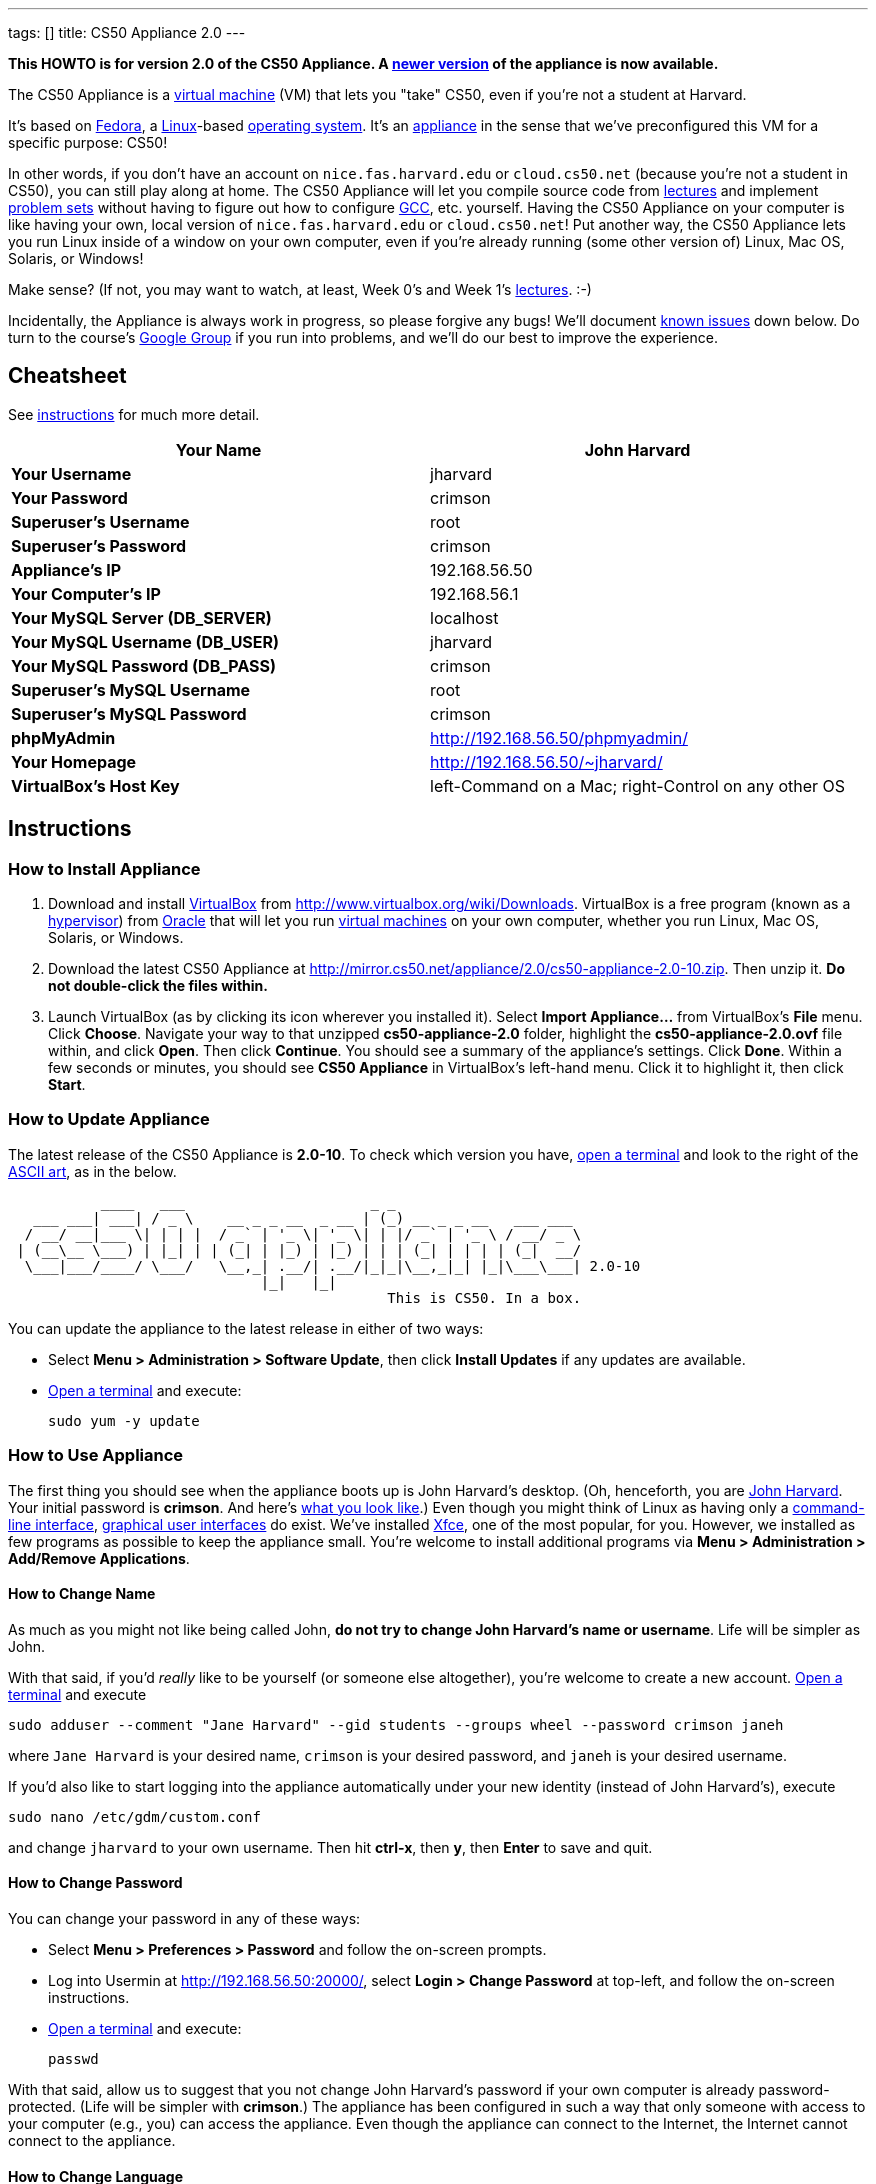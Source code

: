 ---
tags: []
title: CS50 Appliance 2.0
---

*This HOWTO is for version 2.0 of the CS50 Appliance. A
link:Appliance[newer version] of the appliance is now available.*

The CS50 Appliance is a
http://en.wikipedia.org/wiki/Virtual_machine[virtual machine] (VM) that
lets you "take" CS50, even if you're not a student at Harvard.

It's based on
http://en.wikipedia.org/wiki/Fedora_(operating_system)[Fedora], a
http://en.wikipedia.org/wiki/Linux[Linux]-based
http://en.wikipedia.org/wiki/Operating_system[operating system]. It's an
http://en.wikipedia.org/wiki/Computer_appliance[appliance] in the sense
that we've preconfigured this VM for a specific purpose: CS50!

In other words, if you don't have an account on `nice.fas.harvard.edu`
or `cloud.cs50.net` (because you're not a student in CS50), you can
still play along at home. The CS50 Appliance will let you compile source
code from http://cs50.tv/2010/fall#l=lectures[lectures] and implement
http://cs50.tv/2010/fall#l=psets[problem sets] without having to figure
out how to configure
http://en.wikipedia.org/wiki/GNU_Compiler_Collection[GCC], etc.
yourself. Having the CS50 Appliance on your computer is like having your
own, local version of `nice.fas.harvard.edu` or `cloud.cs50.net`! Put
another way, the CS50 Appliance lets you run Linux inside of a window on
your own computer, even if you're already running (some other version
of) Linux, Mac OS, Solaris, or Windows!

Make sense? (If not, you may want to watch, at least, Week 0's and Week
1's http://cs50.tv/2010/fall/#l=lectures[lectures]. :-)

Incidentally, the Appliance is always work in progress, so please
forgive any bugs! We'll document link:#__known_issues[known issues] down
below. Do turn to the course's http://cs50.tv/2009/fall/#r=group[Google
Group] if you run into problems, and we'll do our best to improve the
experience.


Cheatsheet
----------

See link:#__instructions[instructions] for much more detail.

[cols=",",]
|=======================================================================
|*Your Name* |John Harvard

|*Your Username* |jharvard

|*Your Password* |crimson

|*Superuser's Username* |root

|*Superuser's Password* |crimson

|*Appliance's IP* |192.168.56.50

|*Your Computer's IP* |192.168.56.1

|*Your MySQL Server (DB_SERVER)* |localhost

|*Your MySQL Username (DB_USER)* |jharvard

|*Your MySQL Password (DB_PASS)* |crimson

|*Superuser's MySQL Username* |root

|*Superuser's MySQL Password* |crimson

|*phpMyAdmin* |http://192.168.56.50/phpmyadmin/

|*Your Homepage* |http://192.168.56.50/~jharvard/

|*VirtualBox's Host Key* |left-Command on a Mac; right-Control on any
other OS

|=======================================================================


Instructions
------------


How to Install Appliance
~~~~~~~~~~~~~~~~~~~~~~~~

1.  Download and install
http://en.wikipedia.org/wiki/VirtualBox[VirtualBox] from
http://www.virtualbox.org/wiki/Downloads. VirtualBox is a free program
(known as a http://en.wikipedia.org/wiki/Hypervisor[hypervisor]) from
http://www.oracle.com/[Oracle] that will let you run
http://en.wikipedia.org/wiki/Virtual_machine[virtual machines] on your
own computer, whether you run Linux, Mac OS, Solaris, or Windows.
2.  Download the latest CS50 Appliance at
http://mirror.cs50.net/appliance/2.0/cs50-appliance-2.0-10.zip. Then
unzip it. *Do not double-click the files within.*
3.  Launch VirtualBox (as by clicking its icon wherever you installed
it). Select *Import Appliance...* from VirtualBox's *File* menu. Click
*Choose*. Navigate your way to that unzipped *cs50-appliance-2.0*
folder, highlight the *cs50-appliance-2.0.ovf* file within, and click
*Open*. Then click *Continue*. You should see a summary of the
appliance's settings. Click *Done*. Within a few seconds or minutes, you
should see *CS50 Appliance* in VirtualBox's left-hand menu. Click it to
highlight it, then click *Start*.


How to Update Appliance
~~~~~~~~~~~~~~~~~~~~~~~

The latest release of the CS50 Appliance is *2.0-10*. To check which
version you have, link:#__how_to_open_a_terminal[open a terminal] and look
to the right of the
http://www.network-science.de/ascii/ascii.php?TEXT=cs50+appliance&x=34&y=10&FONT=ogre&RICH=no&FORM=left&STRE=no&WIDT=80[ASCII
art], as in the below.

---------------------------------------------------------------------------
           ____   ___                      _ _
   ___ ___| ___| / _ \    __ _ _ __  _ __ | (_) __ _ _ __   ___ ___
  / __/ __|___ \| | | |  / _` | '_ \| '_ \| | |/ _` | '_ \ / __/ _ \
 | (__\__ \___) | |_| | | (_| | |_) | |_) | | | (_| | | | | (_|  __/
  \___|___/____/ \___/   \__,_| .__/| .__/|_|_|\__,_|_| |_|\___\___| 2.0-10
                              |_|   |_|
                                             This is CS50. In a box.
---------------------------------------------------------------------------

You can update the appliance to the latest release in either of two
ways:

* Select *Menu > Administration > Software Update*, then click *Install
Updates* if any updates are available.
* link:#__how_to_open_a_terminal[Open a terminal] and execute:
+
------------------
sudo yum -y update
------------------


How to Use Appliance
~~~~~~~~~~~~~~~~~~~~

The first thing you should see when the appliance boots up is John
Harvard's desktop. (Oh, henceforth, you are
http://en.wikipedia.org/wiki/John_Harvard_(clergyman)[John Harvard].
Your initial password is *crimson*. And here's
http://en.wikipedia.org/wiki/File:BostonTrip-91.jpg[what you look
like].) Even though you might think of Linux as having only a
http://en.wikipedia.org/wiki/Command-line_interface[command-line
interface],
http://en.wikipedia.org/wiki/Graphical_user_interface[graphical user
interfaces] do exist. We've installed
http://en.wikipedia.org/wiki/Xfce[Xfce], one of the most popular, for
you. However, we installed as few programs as possible to keep the
appliance small. You're welcome to install additional programs via *Menu
> Administration > Add/Remove Applications*.


How to Change Name
^^^^^^^^^^^^^^^^^^

As much as you might not like being called John, *do not try to change
John Harvard's name or username*. Life will be simpler as John.

With that said, if you'd _really_ like to be yourself (or someone else
altogether), you're welcome to create a new account.
link:#__how_to_open_a_terminal[Open a terminal] and execute

`sudo adduser --comment "Jane Harvard" --gid students --groups wheel --password crimson janeh`

where `Jane Harvard` is your desired name, `crimson` is your desired
password, and `janeh` is your desired username.

If you'd also like to start logging into the appliance automatically
under your new identity (instead of John Harvard's), execute

`sudo nano /etc/gdm/custom.conf`

and change `jharvard` to your own username. Then hit *ctrl-x*, then *y*,
then *Enter* to save and quit.


How to Change Password
^^^^^^^^^^^^^^^^^^^^^^

You can change your password in any of these ways:

* Select *Menu > Preferences > Password* and follow the on-screen
prompts.
* Log into Usermin at http://192.168.56.50:20000/, select *Login >
Change Password* at top-left, and follow the on-screen instructions.
* link:#__how_to_open_a_terminal[Open a terminal] and execute: +
+
------
passwd
------

With that said, allow us to suggest that you not change John Harvard's
password if your own computer is already password-protected. (Life will
be simpler with *crimson*.) The appliance has been configured in such a
way that only someone with access to your computer (e.g., you) can
access the appliance. Even though the appliance can connect to the
Internet, the Internet cannot connect to the appliance.


How to Change Language
^^^^^^^^^^^^^^^^^^^^^^

*This feature may require Internet access.*

If English is not your native language, you may want to change the
appliance's default language. Some things will remain in English, but
you might find yourself more at home nonetheless. Select *Menu >
Administration > Language*, inputting your password if prompted. Select
your preferred language from the list that appears, then click *OK*. If
prompted, click *Import key*. You may need to wait for a bit as the
language is installed. Then link:#__how_to_restart_appliance[restart the
appliance] and log back in.


How to Change Keyboard Layout
^^^^^^^^^^^^^^^^^^^^^^^^^^^^^

If you have a non-U.S. (or non-standard) keyboard, you may want (or
need!) to change your keyboard's layout. Select *Menu > Administration >
Keyboard*. (To be clear, select *Administration*, not *Preferences*.)
Select your preferred keyboard, then click *OK*.


How to Change Time Zone
^^^^^^^^^^^^^^^^^^^^^^^

If you don't live in Cambridge, Massachusetts, USA, you may want to
change the appliance's timezone. Select *Menu > Administration > Date &
Time*. Click the *Time Zone* tab, select the nearest city in your time
zone, then click *OK*, leaving *System clock uses UTC* checked.


How to Open a Terminal
^^^^^^^^^^^^^^^^^^^^^^

You can open a terminal in any of these ways:

* Select *Menu > Internet > Terminal*. You'll find yourself in your home
directory (`~`).
* Click Terminal's icon (a black square) in the appliance's bottom-left
corner. You'll find yourself in your home directory (`~`).
* Right-click anywhere on your desktop and select *Open Terminal Here*.
You'll find yourself in `~/Desktop/`.

No matter the approach you take, you should then see a command-line
interface much like the one you've probably seen in
http://cs50.tv/2010/fall/#l=lectures[lectures]! It's at this prompt that
you'll be able to type commands like *cd*, `gcc`, `ls`, and `nano`.

If you don't have an account on `nice.fas.harvard.edu` or
`cloud.cs50.net` but a problem set tells you to "SSH to
`nice.fas.harvard.edu`" or "SSH to `cloud.cs50.net`", you can simply
open a terminal instead (or you can link:#__how_to_ssh_to_appliance[SSH to
the appliance]).


How to SSH to Appliance
^^^^^^^^^^^^^^^^^^^^^^^

If you'd like to SSH to the appliance from your own computer (as with
Terminal on Mac OS or with PuTTY on Windows), you can SSH from your
computer to *192.168.56.50*, which is the appliance's static IP address.
(The appliance actually has a second IP address, obtained via DHCP, but
it uses that IP to access the Internet.)

If you'd instead like to SSH _from_ the appliance _to_ your computer
(assuming your computer is running an SSH server), you can SSH from the
appliance to *192.168.56.1*, which is the static IP address that
VirtualBox has secretly assigned to your computer.


How to Release Keyboard and Mouse
^^^^^^^^^^^^^^^^^^^^^^^^^^^^^^^^^

Once you click inside of the appliance, it "captures" your keyboard's
keystrokes and your mouse's movements. To release your keyboard and
mouse from the appliance's clutches, hit VirtualBox's "host key": on a
Mac, VirtualBox's host key is your keyboard's left-Command key; on any
other OS, VirtualBox's host key is your keyboard's right-Control key.
Once you hit that key, should be able to move your mouse anywhere on
your screen.


How to Change Host Key
^^^^^^^^^^^^^^^^^^^^^^

VirtualBox's "host key" allows you to release your keyboard and mouse
from the appliance if they've been "captured," which happens when you
click somewhere inside of the appliance's window (unless you have
link:#__how_to_install_guest_additions[guest additions] installed).

On a Mac, VirtualBox's host key is your keyboard's left-Command key; to
change it, select *VirtualBox > Preferences... > Input*. On any other
OS, VirtualBox's host key is your keyboard's right-Control key; to
change it, select *File > Preferences > Input*. In either case, be sure
that VirtualBox's main window (where you can select the CS50 Appliance
from a list) is in the foreground, not the appliance's own window, else
the *Preferences...* and/or *File* menu might not appear.


How to Install Guest Additions
^^^^^^^^^^^^^^^^^^^^^^^^^^^^^^

"Guest Additions" are device drivers and system applications that come
with VirtualBox that can improve the performance and usability of the
CS50 Appliance. Those additions allow you to
link:#__how_to_change_resolution[change the appliance's resolution],
link:#__how_to_enter.2fexit_fullscreen_mode[enter/exit fullscreen mode],
link:#__how_to_enter/exit_seamless_mode[enter/exit seamless mode], and
link:#__how_to_transfer_files_between_appliance_and_your_computer[share
folders] between the appliance and your own computer. They may also
eliminate the need to "release" your keyboard and mouse via VirtualBox's
"host key."

To install them, select *Install Guest Additions...* from VirtualBox's
*Devices* menu while the appliance is running. (This menu is outside of
the appliance, not inside of it. You may need to
link:#__how_to_release_keyboard_and_mouse[release your keyboard and mouse]
first.) An icon of a CD may then appear on your desktop, but no need to
double-click it. Instead, link:#__how_to_open_a_terminal[open a terminal]
and execute the commands below. Input your password if prompted. (For
security, you will not see your password as you type it.)

`sudo mount /dev/sr0 /media/` +
`sudo /media/VBoxLinuxAdditions.run`

Once the software has been installed, execute the command below:

`sudo umount /media/`

Then select *CD/DVD Devices > Remove disk from virtual drive* from
VirtualBox's *Devices* menu. (This menu is outside of the appliance, not
inside of it. You may need to
link:#__how_to_release_keyboard_and_mouse[release your keyboard and mouse]
first.) Then link:#__how_to_restart_appliance[restart the appliance] and
log back in.


How to Change Resolution
^^^^^^^^^^^^^^^^^^^^^^^^

By default, the appliance's resolution is 1024 x 768, but, odds are,
your own screen's resolution is higher. But if you try to make
VirtualBox's window bigger, the appliance itself won't grow. At least
not yet! You'll first need to
link:#__how_to_install_guest_additions[install guest additions] if you
haven't already. Then you'll be able to click and drag the appliance's
bottom-right corner to resize it.


How to Enter/Exit Fullscreen Mode
^^^^^^^^^^^^^^^^^^^^^^^^^^^^^^^^^

For fullscreen mode to work, you'll first need to
link:#__how_to_install_guest_additions[install guest additions] if you
haven't already.

Thereafter, you can enter fullscreen mode in either of these ways:

* Select *Switch to Fullscreen* from VirtualBox's *Machine* menu while
the appliance is running. (This menu is outside of the appliance, not
inside of it.)
* Hit VirtualBox's "host key" and F together. (On a Mac, VirtualBox's
host key is your keyboard's left-Command key; on any other OS,
VirtualBox's host key is your keyboard's right-Control key.)

You can exit fullscreen mode in either of these ways:

* Move your cursor to the middle of the bottom of your screen, at which
point a menu should appear. Click the second icon from the right (which
resembles two squares).
* Hit VirtualBox's "host key" and F together. (On a Mac, VirtualBox's
host key is your keyboard's left-Command key; on any other OS,
VirtualBox's host key is your keyboard's right-Control key.)


How to Enter/Exit Seamless Mode
^^^^^^^^^^^^^^^^^^^^^^^^^^^^^^^

Seamless mode lets you "extract" windows (e.g., a Terminal window) from
the CS50 Appliance and position them right alongside your computer's own
windows; in seamless mode, the appliance's windows are no longer
confined to the appliance's own rectangular window.

For seamless mode to work, you'll first need to
link:#__how_to_install_guest_additions[install guest additions] if you
haven't already.

Thereafter, you can enter seamless mode in either of these ways:

* Select *Switch to Seamless Mode* from VirtualBox's *Machine* menu
while the appliance is running. (This menu is outside of the appliance,
not inside of it.)
* Hit VirtualBox's "host key" and L together. (On a Mac, VirtualBox's
host key is your keyboard's left-Command key; on any other OS,
VirtualBox's host key is your keyboard's right-Control key.)

You can exit seamless mode by hitting VirtualBox's "host key" and L
together. (On a Mac, VirtualBox's host key is your keyboard's
left-Command key; on any other OS, VirtualBox's host key is your
keyboard's right-Control key.)


How to Use phpMyAdmin
^^^^^^^^^^^^^^^^^^^^^

Visit http://192.168.56.50/phpMyAdmin/ within the appliance or using
your own computer's browser. Log in as prompted.


How to Transfer Files between Appliance and Your Computer
^^^^^^^^^^^^^^^^^^^^^^^^^^^^^^^^^^^^^^^^^^^^^^^^^^^^^^^^^

If you'd like to
http://en.wikipedia.org/wiki/SSH_file_transfer_protocol[SFTP] to the
appliance from your own computer (as with
http://cyberduck.ch/[Cyberduck] on Mac OS or with
http://winscp.net/eng/download.php[WinSCP] on Windows), you can SFTP
from your computer to *192.168.56.50*, which is the appliance's static
IP address. (The appliance actually has a second IP address, obtained
via DHCP, but it uses that IP to access the Internet.)

Alternatively, you can create a "shared folder" on your own computer's
hard drive that the CS50 Appliance can access directly, thereby allowing
you to share files between your computer and the appliance without
having to use SFTP:

1.  Install VirtualBox's link:#__how_to_install_guest_additions[guest
additions] if you haven't already.
2.  Select *Shared Folders...* from VirtualBox's *Devices* menu while
the appliance is running. (This menu is outside of the appliance, not
inside of it. You may need to
link:#__how_to_release_keyboard_and_mouse[release your keyboard and mouse]
first.)
3.  In the window that appears, click the little folder icon with a plus
(+) sign.
4.  In the *Add Share* window that appears, click the downward-pointing
arrow next to *Folder Path* and select *Other...*. Navigate your way to
a folder on your own hard drive that you'd like to share with the
appliance, creating a new folder if desired; once you've selected that
folder, click *Choose*. (*For simplicity, select a folder whose name is
entirely alphanumeric; don't select a folder with spaces or punctuation
in its name.*) In the *Add Share* window, be sure that the folder you
selected now appears next to *Folder Path*. Next to *Folder Name*,
confirm that the name does not have any spaces or punctuation; remember
this name. Do not check *Read-only*, but do check *Auto-mount* and *Make
Permanent*. Then click *OK*. You should now see your choice of shared
folders under *Machine Folders* in the *Shared Folders* window.
5.  Click *OK*.
6.  link:#__how_to_open_a_terminal[Open a terminal] and execute the below,
inputting your password if prompted. (For security, you will not see
your password as you type it.)
+
----------------------------------
sudo usermod -a -G vboxsf jharvard
----------------------------------
7.  link:#__how_to_restart_appliance[Restart the appliance] and log back
in.
8.  Double-click *File System* on your desktop, then double-click the
*media* folder within. You should then see a folder called
*sf_sharename*, where *sharename* is the name of your shared folder.
9.  Click the folder once to highlight it, then select *File > Send To >
Desktop (Create link)* in order to create a "symbolic link" (i.e., alias
or shortcut) to that folder on your desktop. *Do not drag the actual
folder to your desktop.*

Your shared folder should now be accessible within the appliance via
that folder on your desktop.

To confirm as much, create a file inside of that shared folder on your
own computer (e.g., drag some file from your own computer's desktop into
that folder). Then double-click the folder on the appliance's desktop.
You should see that same file.

Next create a file inside of that shared from within the appliance by
link:#__how_to_open_a_terminal[openining a terminal] executing a command
like:

`touch ~/Desktop/sf_sharename/foo`

Then open the shared folder on your own computer. You should see both
`foo` and whatever other file you put there.

At this point, you can transfer files between the appliance and your own
computer by way of that folder.

If you decide to delete the shared folder from your own computer, be
sure to undo (most of) the changes you made to the appliance as follows:

1.  Select *Shared Folders...* from VirtualBox's *Devices* menu while
the appliance is running.
2.  Highlight the shared folder in the window that appears.
3.  Click the little folder icon with a minus (-) sign.
4.  Click *OK*.


How to Access Appliance from Another Computer
^^^^^^^^^^^^^^^^^^^^^^^^^^^^^^^^^^^^^^^^^^^^^

By default, you can access the appliance from your own computer via the
appliance's static IP address, which is *192.168.56.50*, because
VirtualBox assigns your own computer a static IP address of
*192.168.56.1*, which is on the same "subnet." Those IP addresses only
exist within VirtualBox, though, so, by default, it's _not_ possible to
access the appliance from other computers on your LAN (i.e., home
network).

However, the appliance also comes with a "bridged" network interface
(`eth2`) that you can activate manually. So long as your LAN supports
http://en.wikipedia.org/wiki/Dynamic_Host_Configuration_Protocol[DHCP]
(which most home networks do), that interface will acquire an IP address
on your LAN, at which point you can access the appliance via HTTP or SSH
via _that_ IP from any computer on your LAN. For security's sake, only
TCP ports 22 and 80 will be accessible. The appliance's firewall will
block traffic to all other ports, including TCP port 1000 (used by
Webmin) and TCP port 2000 (used by Usermin).

*Odds are `eth2` will not work on Harvard's campus because of Harvard's
firewall.*

To enable `eth2` temporarily, link:#__how_to_open_a_terminal[open a
terminal] and execute:

`sudo ifup eth2`

If your LAN indeed supports DHCP, you should see:

`Determining IP information for eth2... done.`

To find out which IP address was assigned by your LAN to the appliance,
execute

`ifconfig eth2`

and look to the right of *inet addr* (not *inet6 addr*). That's the
address via which you can accessible the appliance from another computer
on your LAN. Odds are it will start with *192.168.0* or *192.168.1* or
*10.0.1*, though other prefixes are possible.

If you would like to enable `eth2` permanently:

1.  Select *Menu > Administration > Network*.
2.  Highlight *eth2* in the window that appears, then click *Edit*.
3.  Check *Activate device when computer starts*, then click *OK*.
4.  Select *File > Save*, then click *OK*.
5.  Select *File > Quit*.
6.  link:#__how_to_restart_appliance[Restart the appliance].

Just realize that each time the appliance starts, it may be assigned a
different IP address on your LAN via DCHP, so you might need to re-run

`ifconfig eth2`

each time to find out the current address. If your home router supports
"DHCP reservations," know that you can find out the MAC (i.e., Ethernet)
address of `eth2` by running

`ifconfig eth2`

as well. Look to the right of *HWaddr* for the address. Alternatively,
if you think it's safe to assign the appliance a static IP address on
your LAN without your home router even knowing, select *Menu >
Administration > Network*, highlight *eth2* in the window that appears,
click *Edit*, select *Statically set IP addresses*, and configure the
interface as you see fit.


How to Share Your Screen with Someone
^^^^^^^^^^^^^^^^^^^^^^^^^^^^^^^^^^^^^

*This feature requires Internet access.*

So that you can help (and be helped by!) fellow learners on the
Internet, the appliance comes with
http://www.teamviewer.com/[TeamViewer], which lets you share (control
of) your screen with someone else (a "partner") on the Internet (and
vice versa). *If officially enrolled in a course at Harvard, take care
to respect the course's policies on academic honesty.*

To share your screen with some else:

1.  Select *Menu > Team Viewer*. A window should appear.
2.  Tell your partner the *ID* and *Password* that you see. Once your
partner inputs those values, your screen should be shared.

To see someone else's screen:

1.  Ask your partner for an *ID* and *Password*.
2.  Select *Menu > Team Viewer*. A window should appear.
3.  Input the *ID* into that window, then click *Connect to partner*.
4.  When prompted, input the *Password*, at which point you should see
your partner's screen.

If you would like to connect to someone else's appliance from your own
computer (rather than from your own appliance) or from a mobile device,
you can download TeamViewer for free for Android, iOS, Linux, Mac OS, or
Windows from http://www.teamviewer.com/en/download.aspx.


How to Disable Automatic Login
^^^^^^^^^^^^^^^^^^^^^^^^^^^^^^

By default, the appliance logs you in as John Harvard. To disable
automatic login, link:#__how_to_open_a_terminal[open a terminal] and
execute:

`sudo rm -f /etc/gdm/custom.conf`

Then link:#__how_to_restart_appliance[restart the appliance]. You should
now see a login prompt instead of John Harvard's desktop.


How to Log Out of Appliance
^^^^^^^^^^^^^^^^^^^^^^^^^^^

To log out of the appliance, click
image:Exit.png[Exit.png,title="image"] in the appliance's bottom-right
corner, then click *Log Out*.


How to Restart Appliance
^^^^^^^^^^^^^^^^^^^^^^^^

You can restart the appliance in either of these ways:

* Click image:Exit.png[Exit.png,title="image"] in the appliance's
bottom-right corner, then click *Restart*.
* link:#__how_to_open_a_terminal[Open a terminal] and execute the below,
inputting your password if prompted:
+
------------
sudo restart
------------


How to Shut Down Appliance
^^^^^^^^^^^^^^^^^^^^^^^^^^

You can shut down the appliance in either of these ways:

* Click image:Exit.png[Exit.png,title="image"] in the appliance's
bottom-right corner, then click *Shut Down*.
* link:#__how_to_open_a_terminal[Open a terminal] and execute the below,
inputting your password if prompted:
+
-------------
sudo shutdown
-------------


How to Compile Source Code from Lectures
~~~~~~~~~~~~~~~~~~~~~~~~~~~~~~~~~~~~~~~~

To compile some lecture's source code, figure out the URL of the file
you'd like to download, as by browsing the "index" for some lecture's
source code (e.g., http://cdn.cs50.net/2010/fall/lectures/1/src/). Then
download that URL (e.g.,
http://cdn.cs50.net/2010/fall/lectures/1/src/hai1.c) with this command:

`wget `http://cdn.cs50.net/2010/fall/lectures/1/src/hai1.c[`http://cdn.cs50.net/2010/fall/lectures/1/src/hai1.c`]

Odds are you can then compile the file with:

`gcc hai1.c`

And you can then run the program with this command:

`./a.out`


Caveats
^^^^^^^

* Some source code might require tweaks to get it to compile inside of
the appliance. If you run into a compilation error, simply turn to the
course's http://cs50.net/2010/fall/#r=group[Google Group] for
assistance!


How to Do Problem Sets
~~~~~~~~~~~~~~~~~~~~~~

You'll first want to link:#__how_to_install_appliance[install the CS50
Appliance]. Then you'll want to download and read the problem set's PDF,
which is available at http://cs50.tv/2009/fall/#l=psets[cs50.tv].
Perhaps needless to say, ignore any sentences that appear to be intended
only for CS50's own students. You'll notice that most problem sets
instruct you to "SSH to `nice.fas.harvard.edu`" or "SSH to
`cloud.cs50.net`". If you're not a CS50 student, you won't have an
account on either server, but that's what the CS50 Appliance is for!
Anytime you're told to SSH to `nice.fas.harvard.edu` or
`cloud.cs50.net`, instead just link:#__how_to_open_a_terminal[open a
terminal] or link:#__how_to_ssh_to_appliance[SSH to your appliance].

Anyhow, for problem sets that come with distros (i.e., source code),
figure out the URL of the source code's ZIP (e.g.,
http://cdn.cs50.net/2010/fall/psets/3/pset3.zip), as by right-clicking
or Ctrl-clicking the link at http://cs50.tv/2010/fall/#l=psets[cs50.tv]
and selecting *Copy Link* or the like. Then launch the appliance,
link:#__how_to_open_a_terminal[open a terminal], and execute a command
like the below:

`wget `http://cdn.cs50.net/2010/fall/psets/3/pset3.zip[`http://cdn.cs50.net/2010/fall/psets/3/pset3.zip`]

Unzip that ZIP with this command:

`unzip pset3.zip`

And then "cd into" the unzipped directory with this command:

`cd pset3/`

Then proceed to follow the PDF's directions!


Caveats
^^^^^^^

* For problem sets that involve phpMyAdmin, you should
link:#__how_to_use_phpmyadmin[use your appliance's own installation].
* For problem sets that involve web programming, your home will be
http://192.168.56.50/~jharvard/, once you've created a *~/public_html/*
directory.
* Some commands mentioned in PDFs may not work inside of the appliance
(e.g., *challenge*). We've made sure that the pedagogically important
ones do, though.
* Some source code might require tweaks to get it to compile inside of
the appliance. If you run into a compilation error that's not discussed
in the PDF, simply turn to the course's
http://cs50.net/2010/fall/#r=group[Google Group] for assistance!


Commercial Hypervisors
----------------------

Although we recommend VirtualBox (because it's free and cross-platform),
it's possible to use the CS50 Appliance with other hypervisors as well.


How to Install Appliance
~~~~~~~~~~~~~~~~~~~~~~~~


Parallels
^^^^^^^^^

_Coming Soon_


VMware Fusion
^^^^^^^^^^^^^

These instructions assume that you already have VMware Fusion installed.

1.  Download the latest CS50 Appliance at
http://mirror.cs50.net/appliance/2.0/cs50-appliance-2.0-10.zip. Then
unzip it. Move the unzipped folder (`cs50-appliance-2.0`) to wherever
you keep your VMs (e.g., `/Users/username/Documents/Virtual Machines/`,
where `username` is your username on your Mac).
2.  Launch Terminal on your Mac, which can usually be found in
*Macintosh HD > Applications > Utilities*.
3.  Execute the following commands (assuming you indeed moved
`cs50-appliance-2.0` to `/Users/username/Documents/Virtual Machines/`,
where `username` is your username on your Mac):

---------------------------------------------------------------------------------------------------------------
cd /Users/username/Documents/Virtual\ Machines/cs50-appliance-2.0/
/Library/Application\ Support/VMware\ Fusion/vmware-vdiskmanager -r cs50-appliance-2.0-disk1.vmdk -t 0 new.vmdk
mv -f new.vmdk cs50-appliance-2.0-disk1.vmdk
---------------------------------------------------------------------------------------------------------------

1.  Launch VMware Fusion (as by double-clicking its icon, which is
likely in *Macintosh HD > Applications*). Select *Open...* from VMware
Fusion's *File* menu. Navigate your way to that unzipped
*cs50-appliance-2.0* folder, highlight the *cs50-appliance-2.0.vmx* file
within, and click *Open*. Within a few seconds or minutes, you should
see *CS50 Appliance* in VMware Fusion's left-hand menu; it should start
automatically.


VMware Server
^^^^^^^^^^^^^

_Coming Soon_


VMware Workstation
^^^^^^^^^^^^^^^^^^

_Coming Soon_


Implementation Details
----------------------

Below are details on how we implemented the CS50 Appliance in case
you're curious or would like to reproduce these steps yourself. *You do
NOT need to follow these directions to if you simply want to use the
CS50 Appliance:* you only need to follow link:#__instructions[the
instructions above].

We built the appliance using a combination of
http://fedoraproject.org/wiki/Anaconda/Kickstart[Kickstart] and
http://fedoraproject.org/wiki/How_to_create_an_RPM_package[rpmbuild]. It
took us a while to figure everything out, but now that we (and you) know
what we're doing, it only takes about 20 minutes to build the appliance
(and most of that time is spent waiting for Kickstart to run).

The CS50 Appliance's kickstart file can be found at
http://mirror.cs50.net/appliance/2.0/cs50-appliance-2.0-10.ks. And the
CS50 Appliance's spec file can be found at
http://mirror.cs50.net/appliance/2.0/cs50-appliance-2.0-10.spec.

The directions below assume familiarity with
http://en.wikipedia.org/wiki/Fedora_(operating_system)[Fedora] and
installation thereof as well as with
http://en.wikipedia.org/wiki/VirtualBox[VirtualBox]. If you have
questions, you may want to join CS50's Google Group at
http://cs50.tv/2010/fall/#l=psets&r=group[cs50.tv].

1.  Download and install (on any OS) the latest version of VirtualBox
from http://www.virtualbox.org/wiki/Downloads.
2.  Download an ISO of the 32-bit Fedora 15 DVD from
http://download.fedoraproject.org/pub/fedora/linux/releases/15/Fedora/i386/iso/Fedora-15-i386-DVD.iso
(which is linked at
http://fedoraproject.org/en/get-fedora-options#formats).
3.  Launch VirtualBox and click *New*.
4.  On the screen entitled *Welcome to the New Virtual Machine Wizard!*,
click *Continue*.
5.  On the screen entitled *VM Name and OS Type*, input a value below
*Name* (e.g., *CS50 Appliance*), select *Linux* next to *Operating
System*, select *Fedora* (not *Fedora (64 bit)*) next to *Version*, then
click *Continue*.
6.  On the screen entitled *Memory*, input *768* MB, if not already
present, then click *Continue*.
7.  On the screen entitled *Virtual Hard Disk*, check *Boot Hard Disk*
(if not checked already), select *Create new hard disk* (if not selected
already), then click *Continue*.
8.  On the screen entitled *Welcome to the Create New Virtual Disk
Wizard!*, click *Continue*.
9.  On the screen entitled *Hard Disk Storage Type*, select *Dynamically
expanding storage* (if not selected already), then click *Continue*.
10. On the screen entitled *Virtual Disk Location and Size*, leave the
value under *Location* unchanged (assuming it's identical to the name
you inputted earlier), input *16.0 GB* under *Size*, then click
*Continue*.
11. On the screen entitled *Summary*, click *Done*.
12. On the screen also entitled *Summary*, click *Done*.
13. In VirtualBox's lefthand list of VMs, single-click the VM you just
created to highlight it, then click *Settings*.
14. Click *Network*.
15. Under *Adapter 1*, ensure that *Enable Network Adapter* is checked
and that *NAT* is selected next to *Attached to*.
16. Click *Adapter 2*. Check *Enable Network Adapter* and select
*Host-only Adapter* next to *Attached to*.
17. Click *Adapter 3*. Check *Enable Network Adapter* and select
*Bridged Adapter* next to *Attached to*.
18. Click *OK*.
19. In VirtualBox's lefthand list of VMs, single-click the VM to
highlight it, if not highlighted already, then click *Start*.
20. On the screen entitled *Welcome to the First Run Wizard!*, click
*Continue*.
21. On the screen entitled *Select Installation Media*, click the folder
icon under *Media Source*, navigate your way to the ISO you downloaded
earlier (i.e., *Fedora-15-i386-DVD.iso*), click it once to highlight it,
then click *OK*. You should then see *Fedora-15-i386-DVD.iso* under
*Media Source*. Click *Continue*.
22. On the screen entitled *Summary*, click *Done*.
23. Immediately click inside of the VM's window (so that your cursor
disappears). As soon as you see the screen entitled *Welcome to Fedora
15!*, hit *Esc*. You should then see a *boot:* prompt.
24. At the *boot:* prompt, type
+
-------------------------------------------------------------------------------------------------------------------
linux biosdevname=0 ks=http://mirror.cs50.net/appliance/2.0/cs50-appliance-2.0-10.ks ksdevice=eth0
-------------------------------------------------------------------------------------------------------------------
+
then hit *Enter*. Kickstart will proceed to install Fedora 15 and CS50's
own RPMs. Some number of minutes later (depending on the speed of your
computer and Internet connection), the VM will power itself off.
25. In VirtualBox's lefthand list of VMs, click the VM to highlight it,
if not highlighted already, then click *Settings*.
26. Click *Storage*.
27. Under *IDE Controller*, single-click *Fedora-15-i386-DVD.iso* to
highlight it. Then click the CD icon to the right of *CD/DVD Drive* and
select *Remove disk from virtual drive*. Then click *OK*.
28. In VirtualBox's lefthand list of VMs, single-click the VM to
highlight it, if not highlighted already, then select *Export
Appliance...* from VirtualBox's *Devices* menu.
29. On the screen entitled *Welcome to the Appliance Export Wizard!*,
single-click the VM once to highlight it, if not highlighted already,
then click *Continue*.
30. On the screen entitled *Appliance Export Settings*, click
*Choose...* and navigate your way to a folder in which you'd like to
save the exported appliance. Select *Open Virtualization Format (*.ovf)*
next to *Files of type*, then input a filename (that ends in *.ovf*) for
the appliance next to *Save As* (e.g., *cs50-appliance-2.0.ovf*). Then
click *Save*.
31. Back on the screen entitled *Appliance Export Settings*, leave
*Write legacy OVF 0.9* and *Write Manifest file* unchecked, then click
*Continue*.
32. On the next screen also entitled *Appliance Export Settings*, input
values for *Name*, *Product*, *Product-URL*, *Vendor*, *Vendor-URL*,
*Version*, *Description*, and *License*. Then click *Done*. An
inaccurate number of seconds later, you should find two files in the
folder you created: *cs50-appliance-2.0.ovf* (which contain's the VM's
configuration) and *cs50-appliance-2.0.disk1.vmdk* (which is the VM's
hard disk).
33. Open *cs50-appliance-2.0.ovf* with a text editor and delete:
* the *vbox:uuid* attribute in the *Disk* element's tag;
* the entire *Item* element for *ideController1* (i.e., everything
between that IDE Controller's ** and ** tags);
* the entire *vbox:Machine* element (i.e., everything between ** and
**).
34. Add elements like the below as children of (i.e., inside)
*VirtualSystem*:

----------------------------------------------------------------------
<ProductSection>
  <Info>Meta-information about the installed software</Info>
  <Product>CS50 Appliance 2.0</Product>
  <Vendor>CS50</Vendor>
  <Version>2.0</Version>
  <ProductUrl>https://manual.cs50.net/Appliance</ProductUrl>
  <VendorUrl>http://cs50.tv/</VendorUrl>
</ProductSection>
<EulaSection>
  <Info>License agreement for the virtual system</Info>
  <License>http://creativecommons.org/licenses/by-nc-sa/3.0/</License>
</EulaSection>
----------------------------------------------------------------------

1.  Create a ZIP file containing, at least, *cs50-appliance-2.0.ovf* and
*cs50-appliance-2.0.disk1.vmdk*, and the appliance is ready for
distribution!


Troubleshooting
---------------

If you are having problems that aren't addressed here or under
link:#__known_issues[Known Issues], turn to the course's
http://cs50.tv/2010/fall/#r=group[Google Group] for help.


Forgotten Login Password
~~~~~~~~~~~~~~~~~~~~~~~~


jharvard
^^^^^^^^

John Harvard's password is *crimson* by default. But if you changed it
to something you do not remember, you can change it to something you
know as follows:

1.  link:#__how_to_log_out_of_appliance[Log out] of the appliance if
already logged in.
2.  Log in as *root* with password *crimson* (unless you changed the
superuser's password too).
3.  link:#__how_to_open_a_terminal[Open a terminal], execute
+
---------------
passwd jharvard
---------------
+
and input a new password for John Harvard (e.g., *crimson*) twice as
prompted.
4.  link:#__how_to_log_out_of_appliance[Log out] of the appliance.

You should then be able to log in as John Harvard again.


root
^^^^

The superuser's password is *crimson* by default. But if you changed it
to something you do not remember, you can change it to something you
know as follows:

1.  link:#__how_to_shut_down_appliance[Shut down the appliance] if it's
already running.
2.  link:#__how_to_start_appliance[Start the appliance], immediately click
once inside of its window (so that your cursor disappears), and
immediately hold *Shift*. Within a few seconds, you should see a *GNU
GRUB* screen with *Fedora* highlighted in white. If not, start over and
try again.
3.  Hit *e*, and you should see a screen with at least three options:
*root*, *kernel*, and *initrd*. Highlight *kernel* and hit *e* again.
You should then see a line of text that ends with `quiet`. Hit the space
bar and add the word `single` to the end of that line. Then hit *Enter*.
You should find yourself back at the previous screen, with *kernel*
highlighted in white.
4.  Hit *b* to boot into the appliance in "single-user mode.''' You
should soon see a terminal prompt.
5.  Execute
+
------
passwd
------
+
and input a new password twice (e.g., *crimson*) as prompted.
6.  Execute
+
------
reboot
------
+
to restart the appliance.


Forgotten MySQL Password
~~~~~~~~~~~~~~~~~~~~~~~~

John Harvard's password for MySQL is *crimson* by default, as is the
superuser's. But if you changed either to something you do not remember,
you can change both back to *crimson* by
link:#__how_to_open_a_terminal[opening a terminal] and executing the
below:

`sudo yum -y reinstall cs50-appliance`

That command will restore the appliance to "factory defaults." It will
not delete any code that you've written.


Known Issues
------------

* http://wiki.cs50.net.php?title=Appliance&oldid=1273[1.0.0]
** *alias gcc gcc* in /etc/csh.cshrc should be *alias gcc gcc -ggdb
-std=c99 -Wall -Werror -Wformat=0*.
** *$PATH* was incorrectly defined in /etc/csh.cshrc.
* http://wiki.cs50.net.php?title=Appliance&oldid=1770[1.0.1]
** /etc/csh.cshrc invokes `/bin/cat /etc/banner` for non-interactive
shells, which breaks SFTP (which errs with, e.g., "Received message too
long 169877536").
** In /etc/network/interfaces, "broadcast" is misspelled.
** On first boot, eth0 obtains DNS server(s) via DHCP, which then get
saved permanently in /etc/resolv.conf, even if user moves to different
network.
** jharvard_pset7 database lacks users table.
* http://wiki.cs50.net.php?title=Appliance&oldid=1806[1.1]
** On (some) Windows hosts, when the appliance is first booted,
VirtualBox displays a VERR_INTERNAL_ERROR, describing it as "Inexistent
host networking interface, name 'vboxnet0'". This appears to be a bug in
VirtualBox 3.2.x, but a
http://wiki.cs50.net.php?title=Appliance&oldid=1824#Inexistent_host_networking_interface.2C_name_.27vboxnet0.27[workaround]
exists.
* http://wiki.cs50.net.php?title=Appliance&oldid=1824[1.2]
** Appliance continues not to import properly on (at least) Windows.
Upon starting appliance (after import), VirtualBox reports
"VERR_INTERNAL_ERROR: Inexistent host networking interface, named
'vboxnet0'" as well as, on occasion, errors pertaining to audio.
* http://wiki.cs50.net.php?title=Appliance&oldid=1874[1.3]
** PHPs do not work within John Harvard's account.
** /usr/share/dict/words is missing.
* 1.4
** We've received reports that the appliance doesn't work always work
with VirtualBox 4.x. For now, using
http://www.virtualbox.org/wiki/Download_Old_Builds_3_2[VirtualBox 3.2.x]
is a workaround if you encounter any trouble; a new version of the
Appliance will soon be released.
* 2.0
** Appliance intentionally lacks `/home/cs50/`. To be added back in 2.1.


Changelog
---------

* http://wiki.cs50.net.php?title=Appliance&oldid=1273[1.0.0]
* http://wiki.cs50.net.php?title=Appliance&oldid=1770[1.01]
** Fixed bug in /etc/csh.cshrc whereby $variables in boot.sh were
prematurely interpolated by changing *EOT* to *"EOF"* (because bash
disables interpolation of $variables when heredocs' delimeters are
quoted).
** Changed all instances of *EOT* in boot.sh to *"EOF"* (for
consistency's sake).
** Upped appliance's video memory from 12MB to 17MB so that seamless
mode would work.
* http://wiki.cs50.net.php?title=Appliance&oldid=1806[1.1]
** Upgraded OS from Ubuntu 9.04 (Karmic) to 10.04 LTS (Lucid).
** Appliance no longer requires Internet access on first boot.
** Changed eth0 to use DHCP (and thus obtain DNS server(s) dynamically).
** Changed jharvard's shell from tcsh to bash.
** phpMyAdmin is now pre-installed.
** phpMyAdmin now requires authentication.
** Changed hostname to "appliance".
** Increased virtual disk size to 16 GB.
** Appliance now includes jharvard_pset7.users table.
** Appliance no longer requires PAE/NX support.
** Fixed "Received message too long" SFTP problem.
** Fixed misspelling of "broadcast" in /etc/network/interfaces.
* http://wiki.cs50.net.php?title=Appliance&oldid=1824[1.2]
** Added support for (CS50's version of) ci and co
** Changed appliance to use PCnet FAST III virtual NICs instead of Intel
PRO/1000 MT Desktop virtual NICs.
* http://wiki.cs50.net.php?title=Appliance&oldid=1874[1.3]
** Eliminated "VERR_INTERNAL_ERROR: Inexistent host networking
interface, named 'vboxnet0'" problem, which appears to be a
http://www.virtualbox.org/ticket/7067[bug] in VirtualBox 3.2.x.
* https://manual.cs50.net.php?title=CS50_Appliance&oldid=4602[1.4]
** John Harvard's PHPs now work and execute as jharvard, while
phpMyAdmin executes as www-data.
** Appliance is now pre-configured with CS50 Library.
** Installed /usr/share/dict/words.
* 2.0
** Switched from Ubuntu 10.04 to Fedora 15.
** Switched from GNOME to Xfce.
** Added:
*** git
*** render50
*** http://www.teamviewer.com/en/products/benefits.aspx[TeamViewer]
** Enabled automatic login for John Harvard.
** Added support for automatic updates via `yum`.
** Added support for bridged networking via `eth2`.
** Added custom menu and launcher.
** Customized phpMyAdmin.
** Restricted mod_suphp to `/home/*/public_html/`.


Resources
---------

* http://www.virtualbox.org/manual/UserManual.html[User Manual] for
VirtualBox


Acknowledgements
----------------

Many thanks to everyone who's helped us improve the CS50 Appliance,
including, but not limited to:

* Darrin Ragsdale
* Dotty
* Federico Lerner
* Kartikeya Srivastava
* Matthew Polega
* Matthew Roknich
* Rolando Cruz
* Sergio Prado

Category:HOWTO
